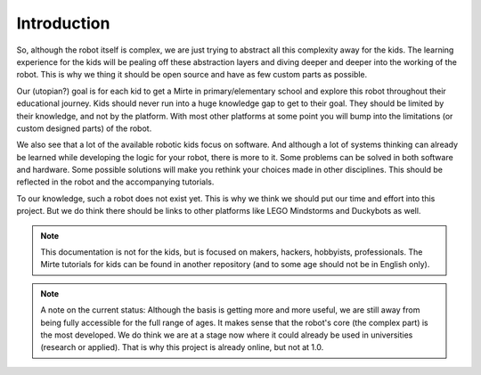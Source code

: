 Introduction
############


So, although the robot itself is complex, we are just trying to abstract all this complexity away for the kids. The learning experience for the kids will be pealing off these abstraction layers and diving deeper and deeper into the working of the robot. This is why we thing it should be open source and have as few custom parts as possible.

Our (utopian?) goal is for each kid to get a Mirte in primary/elementary school and explore this robot throughout their educational journey. Kids should never run into a huge knowledge gap to get to their goal. They should be limited by their knowledge, and not by the platform. With most other platforms at some point you will bump into the limitations (or custom designed parts) of the robot.

We also see that a lot of the available robotic kids focus on software. And although a lot of systems thinking can already be learned while developing the logic for your robot, there is more to it. Some problems can be solved in both software and hardware. Some possible solutions will make you rethink your choices made in other disciplines. This should be reflected in the robot and the accompanying tutorials.

To our knowledge, such a robot does not exist yet. This is why we think we should put our time and effort into this project. But we do think there should be links to other platforms like LEGO Mindstorms and Duckybots as well.

.. note::

   This documentation is not for the kids, but is focused on makers, hackers, hobbyists, professionals. The Mirte tutorials for kids can be found in another repository (and to some age should not be in English only).

.. note::
   A note on the current status: Although the basis is getting more and more useful, we are still away from being fully accessible for the full range of ages. It makes sense that the robot's core (the complex part) is the most developed. We do think we are at a stage now where it could already be used in universities (research or applied). That is why this project is already online, but not at 1.0.

